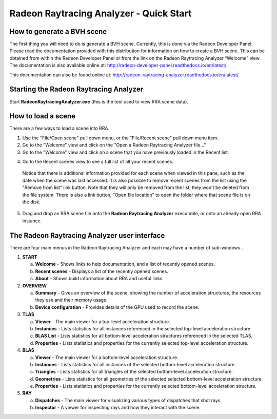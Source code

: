 Radeon Raytracing Analyzer - Quick Start
========================================

How to generate a BVH scene
---------------------------

The first thing you will need to do is generate a BVH scene. Currently,
this is done via the Radeon Developer Panel. Please read the documentation
provided with this distribution for information on how to create a BVH scene.
This can be obtained from within the Radeon Developer Panel or from the link
on the Radeon Raytracing Analyzer “Welcome” view. The documentation is also
available online at:
http://radeon-developer-panel.readthedocs.io/en/latest/

This documentation can also be found online at:
http://radeon-raytracing-analyzer.readthedocs.io/en/latest/


Starting the Radeon Raytracing Analyzer
---------------------------------------

Start **RadeonRaytracingAnalyzer.exe** (this is the tool used to view RRA scene data).

How to load a scene
-------------------

There are a few ways to load a scene into RRA.

1) Use the "File/Open scene" pull down menu, or the "File/Recent
   scene" pull down menu item.

2) Go to the "Welcome" view and click on the "Open a Radeon Raytracing Analyzer file…"

3) Go to the "Welcome" view and click on a scene that you have
   previously loaded in the Recent list.

.. image:: media/welcome_1.png

4) Go to the Recent scenes view to see a full list of all your recent scenes.

  Notice that there is additional information provided for each scene when
  viewed in this pane, such as the date when the scene was last accessed. It is
  also possible to remove recent scenes from the list using the "Remove from list"
  link button. Note that they will only be removed from the list; they won't be
  deleted from the file system. There is also a link button, "Open file location"
  to open the folder where that scene file is on the disk.

.. image:: media/recent_traces_1.png

5) Drag and drop an RRA scene file onto the **Radeon Raytracing Analyzer**
   executable, or onto an already open RRA instance.

The Radeon Raytracing Analyzer user interface
---------------------------------------------

There are four main menus in the Radeon Raytracing Analyzer and each may have a
number of sub-windows..

1. **START**

   a. **Welcome** - Shows links to help documentation, and a list of
      recently opened scenes.

   b. **Recent scenes** - Displays a list of the recently opened
      scenes.

   c. **About** - Shows build information about RRA and useful links.

2. **OVERVIEW**

   a. **Summary** - Gives an overview of the scene, showing the number
      of acceleration structures, the resources they use and their memory usage.

   b. **Device configuration** - Provides details of the GPU used to
      record the scene.

3. **TLAS**

   a. **Viewer** - The main viewer for a top-level acceleration structure.

   b. **Instances** - Lists statistics for all instances referenced in the selected
      top-level acceleration structure.

   c. **BLAS List** - Lists statistics for all bottom-level acceleration
      structures referenced in the selected TLAS.

   d. **Properties** - Lists statistics and properties for the currently
      selected top-level acceleration structure.

4. **BLAS**

   a. **Viewer** - The main viewer for a bottom-level acceleration structure.

   b. **Instances** - Lists statistics for all instances of the selected
      bottom-level acceleration structure.

   c. **Triangles** - Lists statistics for all triangles of the selected
      bottom-level acceleration structure.

   d. **Geometries** - Lists statistics for all geometries of the selected
      selected bottom-level acceleration structure.

   e. **Properties** - Lists statistics and properties for the currently
      selected bottom-level acceleration structure.

5. **RAY**

   a. **Dispatches** - The main viewer for visualizing various types of dispatches that shot rays.

   b. **Inspector** - A viewer for inspecting rays and how they interact with
      the scene.